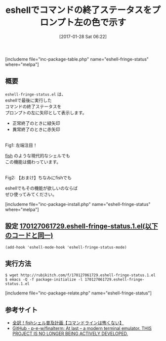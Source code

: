 #+BLOG: rubikitch
#+POSTID: 1976
#+DATE: [2017-01-28 Sat 06:22]
#+PERMALINK: eshell-fringe-status
#+OPTIONS: toc:nil num:nil todo:nil pri:nil tags:nil ^:nil \n:t -:nil tex:nil ':nil
#+ISPAGE: nil
# (progn (erase-buffer)(find-file-hook--org2blog/wp-mode))
#+DESCRIPTION:eshell-fringe-status.elはeshellで最後に実行したコマンドの終了ステータスを色で示してくれる。入れてて損はない。
#+BLOG: rubikitch
#+CATEGORY: シェル・端末
#+EL_PKG_NAME: eshell-fringe-status
#+TAGS: eshell, 
#+TITLE: eshellでコマンドの終了ステータスをプロンプト左の色で示す
#+EL_URL: 
#+begin: org2blog
[includeme file="inc-package-table.php" name="eshell-fringe-status" where="melpa"]

#+end:
** 概要
=eshell-fringe-status.el= は、
eshellで最後に実行した
コマンドの終了ステータスを
プロンプトの左に矢印として表示します。

- 正常終了のときに緑矢印
- 異常終了のときに赤矢印

#+ATTR_HTML: :width 480
[[file:/r/sync/screenshots/20170127062511.png]]
Fig1: 左端注目！

[[http://fish.rubikitch.com/][fish]] のような現代的なシェルでも
この機能は備わっています。

#+ATTR_HTML: :width 480
[[file:/r/sync/screenshots/20170127062752.png]]
Fig2: 【おまけ】ちなみにfishでも

eshellでもその機能が欲しいのならば
ぜひ使ってみてください。


[includeme file="inc-package-install.php" name="eshell-fringe-status" where="melpa"]
** 設定 [[http://rubikitch.com/f/170127061729.eshell-fringe-status.1.el][170127061729.eshell-fringe-status.1.el(以下のコードと同一)]]
#+BEGIN: include :file "/r/sync/junk/170127/170127061729.eshell-fringe-status.1.el"
#+BEGIN_SRC fundamental
(add-hook 'eshell-mode-hook 'eshell-fringe-status-mode)
#+END_SRC

#+END:

** 実行方法
#+BEGIN_EXAMPLE
$ wget http://rubikitch.com/f/170127061729.eshell-fringe-status.1.el
$ emacs -Q -f package-initialize -l 170127061729.eshell-fringe-status.1.el
#+END_EXAMPLE
[includeme file="inc-package-relate.php" name="eshell-fringe-status"]
** 参考サイト
- [[http://fish.rubikitch.com/][全訳！fishシェル普及計画【コマンドラインは怖くない】]]
- [[https://github.com/p-e-w/finalterm][GitHub - p-e-w/finalterm: At last – a modern terminal emulator. THIS PROJECT IS NO LONGER BEING ACTIVELY DEVELOPED.]]

# (progn (forward-line 1)(shell-command "screenshot-time.rb org_template" t))
